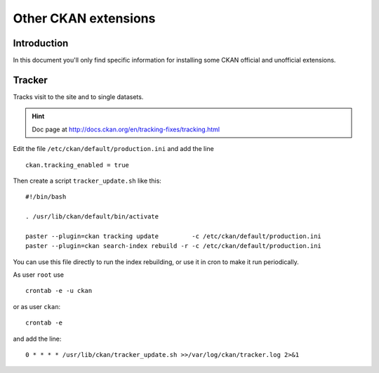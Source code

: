 .. _install_ckan_other:

#####################
Other CKAN extensions
#####################

============
Introduction
============

In this document you'll only find specific information for installing some CKAN official and 
unofficial extensions.

.. _extension_tracker:

=======
Tracker
=======

Tracks visit to the site and to single datasets.

.. hint::
   Doc page at http://docs.ckan.org/en/tracking-fixes/tracking.html
    
Edit the file ``/etc/ckan/default/production.ini`` and add the line ::

   ckan.tracking_enabled = true
   
Then create a script ``tracker_update.sh`` like this::

    #!/bin/bash

    . /usr/lib/ckan/default/bin/activate

    paster --plugin=ckan tracking update         -c /etc/ckan/default/production.ini 
    paster --plugin=ckan search-index rebuild -r -c /etc/ckan/default/production.ini

You can use this file directly to run the index rebuilding, or use it in cron to make it run periodically.

As user ``root`` use ::

     crontab -e -u ckan
     
or as user ``ckan``::

     crontab -e
     
and add the line::

   0 * * * * /usr/lib/ckan/tracker_update.sh >>/var/log/ckan/tracker.log 2>&1

       